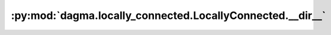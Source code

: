 :py:mod:`dagma.locally_connected.LocallyConnected.__dir__`
==========================================================
.. py:method:: __dir__()

   Default dir() implementation.

